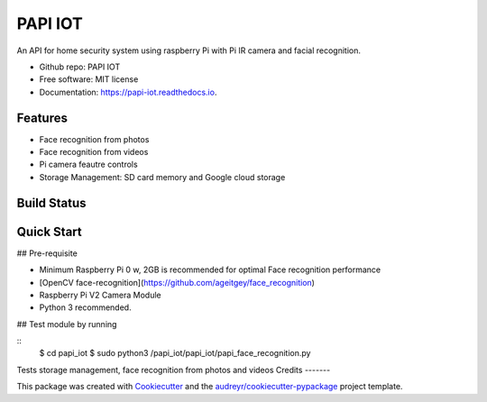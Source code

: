 ========
PAPI IOT
========


.. image:: https://img.shields.io/pypi/v/papi_iot.svg
        :target: https://pypi.python.org/pypi/papi_iot

.. image:: https://img.shields.io/travis/Stelele/papi_iot.svg
        :target: https://travis-ci.com/Stelele/papi_iot

.. image:: https://readthedocs.org/projects/papi-iot/badge/?version=latest
        :target: https://papi-iot.readthedocs.io/en/latest/?badge=latest
        :alt: Documentation Status


.. image:: https://pyup.io/repos/github/Stelele/papi_iot/shield.svg
     :target: https://pyup.io/repos/github/Stelele/papi_iot/
     :alt: Updates

An API for home security system using raspberry Pi with Pi IR camera and facial recognition.

* Github repo: PAPI IOT
* Free software: MIT license
* Documentation: https://papi-iot.readthedocs.io.


Features
--------

* Face recognition from photos
* Face recognition from videos
* Pi camera  feautre controls
* Storage Management: SD card memory and Google cloud storage

Build Status
------------

Quick Start
-----------

## Pre-requisite

* Minimum Raspberry Pi 0 w, 2GB is recommended for optimal Face recognition performance
* [OpenCV face-recognition](https://github.com/ageitgey/face_recognition)
* Raspberry Pi V2 Camera Module 
* Python 3 recommended.

## Test module by running 

::
   $ cd papi_iot
   $ sudo python3 /papi_iot/papi_iot/papi_face_recognition.py

Tests storage management, face recognition from photos and videos
Credits
-------

This package was created with Cookiecutter_ and the `audreyr/cookiecutter-pypackage`_ project template.

.. _Cookiecutter: https://github.com/audreyr/cookiecutter
.. _`audreyr/cookiecutter-pypackage`: https://github.com/audreyr/cookiecutter-pypackage
